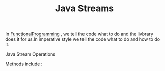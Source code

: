 :PROPERTIES:
:ID:       9e8ea8dc-cf91-4c7f-8aff-1c1c2f600c91
:END:
#+title: Java Streams

In [[id:ddef7764-a374-41ef-bcbe-1d65770be961][FunctionalProgramming]] , we tell the code what to do and the livbrary does it for us.In imperative style we tell the code what to do and how to do it.

**** Java Stream Operations
Methods include :
